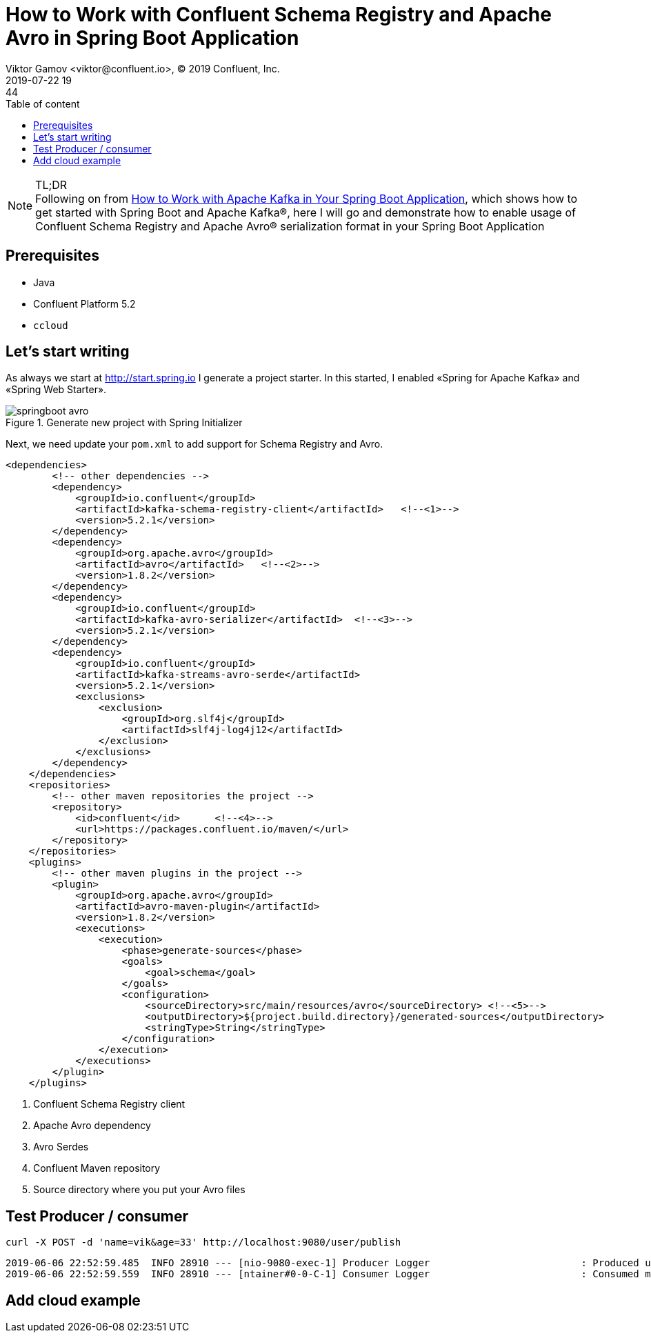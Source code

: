 = How to Work with Confluent Schema Registry and Apache Avro in Spring Boot Application
Viktor Gamov <viktor@confluent.io>, © 2019 Confluent, Inc.
2019-07-22 19:44
:imagesdir: ../images
:icons: font
:keywords:
:source-highlighter: highlight.js
:highlightjs-theme: idea
:experimental:
:y: icon:check-sign[role="green"]
:n: icon:check-minus[role="red"]
:c: icon:file-text-alt[role="blue"]
:toc: auto
:toc-placement: auto
:toc-position: auto
:toc-title: Table of content
:toclevels: 3
:sectanchors:
ifndef::awestruct[]
:awestruct-draft: true
:awestruct-layout: post
:awestruct-tags: []
:idprefix:
:idseparator: -
endif::awestruct[]
:springboot_101_blog: https://www.confluent.io/blog/apache-kafka-spring-boot-application
:start_spring: http://start.spring.io

.TL;DR

NOTE: Following on from {springboot_101_blog}[How to Work with Apache Kafka in Your Spring Boot Application], which shows how to get started with Spring Boot and Apache Kafka®, here I will go and demonstrate how to enable usage of Confluent Schema Registry and Apache Avro® serialization format in your Spring Boot Application 

toc::[]

== Prerequisites

* Java
* Confluent Platform 5.2
* `ccloud`

== Let's start writing 

As always we start at {start_spring} I generate a project starter.
In this started, I enabled «Spring for Apache Kafka» and «Spring Web Starter».

.Generate new project with Spring Initializer
image::springboot_avro.png[]
 
Next, we need update your `pom.xml` to add support for Schema Registry and Avro. 

[source,xml]
----
<dependencies>
        <!-- other dependencies -->
        <dependency>
            <groupId>io.confluent</groupId>
            <artifactId>kafka-schema-registry-client</artifactId>   <!--<1>-->
            <version>5.2.1</version>
        </dependency>
        <dependency>
            <groupId>org.apache.avro</groupId>
            <artifactId>avro</artifactId>   <!--<2>-->
            <version>1.8.2</version>
        </dependency>
        <dependency>
            <groupId>io.confluent</groupId>
            <artifactId>kafka-avro-serializer</artifactId>  <!--<3>-->
            <version>5.2.1</version>
        </dependency>
        <dependency>
            <groupId>io.confluent</groupId>
            <artifactId>kafka-streams-avro-serde</artifactId>   
            <version>5.2.1</version>
            <exclusions>
                <exclusion>
                    <groupId>org.slf4j</groupId>
                    <artifactId>slf4j-log4j12</artifactId>
                </exclusion>
            </exclusions>
        </dependency>
    </dependencies>
    <repositories>
        <!-- other maven repositories the project -->
        <repository>
            <id>confluent</id>      <!--<4>-->
            <url>https://packages.confluent.io/maven/</url>
        </repository>
    </repositories>
    <plugins>
        <!-- other maven plugins in the project -->
        <plugin>
            <groupId>org.apache.avro</groupId>
            <artifactId>avro-maven-plugin</artifactId>
            <version>1.8.2</version>
            <executions>
                <execution>
                    <phase>generate-sources</phase>
                    <goals>
                        <goal>schema</goal>
                    </goals>
                    <configuration>
                        <sourceDirectory>src/main/resources/avro</sourceDirectory> <!--<5>-->
                        <outputDirectory>${project.build.directory}/generated-sources</outputDirectory>
                        <stringType>String</stringType>
                    </configuration>
                </execution>
            </executions>
        </plugin>
    </plugins>
----
<1> Confluent Schema Registry client
<2> Apache Avro dependency 
<3> Avro Serdes
<4> Confluent Maven repository
<5> Source directory where you put your Avro files

== Test Producer / consumer

[source,bash]
----
curl -X POST -d 'name=vik&age=33' http://localhost:9080/user/publish
----


[source]
----
2019-06-06 22:52:59.485  INFO 28910 --- [nio-9080-exec-1] Producer Logger                          : Produced user -> {"name": "vik", "age": 33}
2019-06-06 22:52:59.559  INFO 28910 --- [ntainer#0-0-C-1] Consumer Logger                          : Consumed message -> {"name": "vik", "age": 33}
----


== Add cloud example 